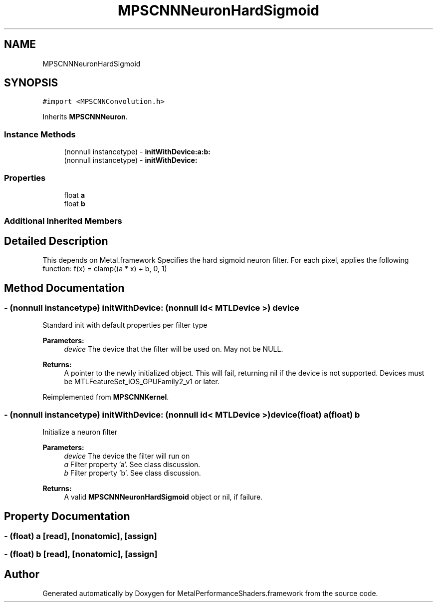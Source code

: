 .TH "MPSCNNNeuronHardSigmoid" 3 "Thu Jul 13 2017" "Version MetalPerformanceShaders-87.2" "MetalPerformanceShaders.framework" \" -*- nroff -*-
.ad l
.nh
.SH NAME
MPSCNNNeuronHardSigmoid
.SH SYNOPSIS
.br
.PP
.PP
\fC#import <MPSCNNConvolution\&.h>\fP
.PP
Inherits \fBMPSCNNNeuron\fP\&.
.SS "Instance Methods"

.in +1c
.ti -1c
.RI "(nonnull instancetype) \- \fBinitWithDevice:a:b:\fP"
.br
.ti -1c
.RI "(nonnull instancetype) \- \fBinitWithDevice:\fP"
.br
.in -1c
.SS "Properties"

.in +1c
.ti -1c
.RI "float \fBa\fP"
.br
.ti -1c
.RI "float \fBb\fP"
.br
.in -1c
.SS "Additional Inherited Members"
.SH "Detailed Description"
.PP 
This depends on Metal\&.framework  Specifies the hard sigmoid neuron filter\&. For each pixel, applies the following function: f(x) = clamp((a * x) + b, 0, 1) 
.SH "Method Documentation"
.PP 
.SS "\- (nonnull instancetype) initWithDevice: (nonnull id< MTLDevice >) device"
Standard init with default properties per filter type 
.PP
\fBParameters:\fP
.RS 4
\fIdevice\fP The device that the filter will be used on\&. May not be NULL\&. 
.RE
.PP
\fBReturns:\fP
.RS 4
A pointer to the newly initialized object\&. This will fail, returning nil if the device is not supported\&. Devices must be MTLFeatureSet_iOS_GPUFamily2_v1 or later\&. 
.RE
.PP

.PP
Reimplemented from \fBMPSCNNKernel\fP\&.
.SS "\- (nonnull instancetype) \fBinitWithDevice:\fP (nonnull id< MTLDevice >) device(float) a(float) b"
Initialize a neuron filter 
.PP
\fBParameters:\fP
.RS 4
\fIdevice\fP The device the filter will run on 
.br
\fIa\fP Filter property 'a'\&. See class discussion\&. 
.br
\fIb\fP Filter property 'b'\&. See class discussion\&. 
.RE
.PP
\fBReturns:\fP
.RS 4
A valid \fBMPSCNNNeuronHardSigmoid\fP object or nil, if failure\&. 
.RE
.PP

.SH "Property Documentation"
.PP 
.SS "\- (float) a\fC [read]\fP, \fC [nonatomic]\fP, \fC [assign]\fP"

.SS "\- (float) b\fC [read]\fP, \fC [nonatomic]\fP, \fC [assign]\fP"


.SH "Author"
.PP 
Generated automatically by Doxygen for MetalPerformanceShaders\&.framework from the source code\&.
